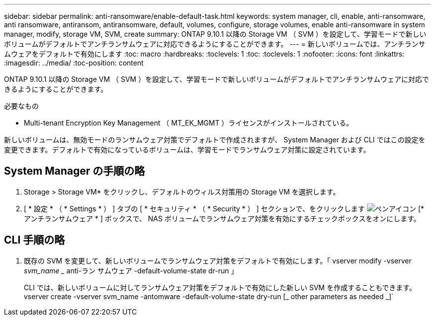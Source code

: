 ---
sidebar: sidebar 
permalink: anti-ransomware/enable-default-task.html 
keywords: system manager, cli, enable, anti-ransomware, anti ransomware, antiransom, antiransomware, default, volumes, configure, storage volumes, enable anti-ransomware in system manager, modify, storage VM, SVM, create 
summary: ONTAP 9.10.1 以降の Storage VM （ SVM ）を設定して、学習モードで新しいボリュームがデフォルトでアンチランサムウェアに対応できるようにすることができます。 
---
= 新しいボリュームでは、アンチランサムウェアをデフォルトで有効にします
:toc: macro
:hardbreaks:
:toclevels: 1
:toc: 
:toclevels: 1
:nofooter: 
:icons: font
:linkattrs: 
:imagesdir: ../media/
:toc-position: content


[role="lead"]
ONTAP 9.10.1 以降の Storage VM （ SVM ）を設定して、学習モードで新しいボリュームがデフォルトでアンチランサムウェアに対応できるようにすることができます。

.必要なもの
* Multi-tenant Encryption Key Management （ MT_EK_MGMT ）ライセンスがインストールされている。


新しいボリュームは、無効モードのランサムウェア対策でデフォルトで作成されますが、 System Manager および CLI ではこの設定を変更できます。デフォルトで有効になっているボリュームは、学習モードでランサムウェア対策に設定されています。



== System Manager の手順の略

. Storage > Storage VM* をクリックし、デフォルトのウィルス対策用の Storage VM を選択します。
. [ * 設定 * （ * Settings * ） ] タブの [ * セキュリティ * （ * Security * ） ] セクションで、をクリックします image:icon_pencil.gif["ペンアイコン"] [* アンチランサムウェア * ] ボックスで、 NAS ボリュームでランサムウェア対策を有効にするチェックボックスをオンにします。




== CLI 手順の略

. 既存の SVM を変更して、新しいボリュームでランサムウェア対策をデフォルトで有効にします。「 vserver modify -vserver _svm_name __ anti-ラン サムウェア -default-volume-state dr-run 」
+
CLI では、新しいボリュームに対してランサムウェア対策をデフォルトで有効にした新しい SVM を作成することもできます。vserver create -vserver svm_name -antomware -default-volume-state dry-run [_ other parameters as needed _]`


